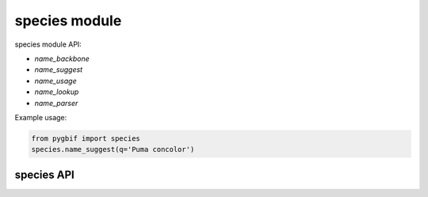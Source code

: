 .. _species-modules:

==============
species module
==============

species module API:

* `name_backbone`
* `name_suggest`
* `name_usage`
* `name_lookup`
* `name_parser`

Example usage:

.. code-block:: python

    from pygbif import species
    species.name_suggest(q='Puma concolor')


species API
===========

.. py:module:: pygbif

.. automethod:: species.name_backbone
.. automethod:: species.name_suggest
.. automethod:: species.name_lookup
.. automethod:: species.name_usage
.. automethod:: species.name_parser
